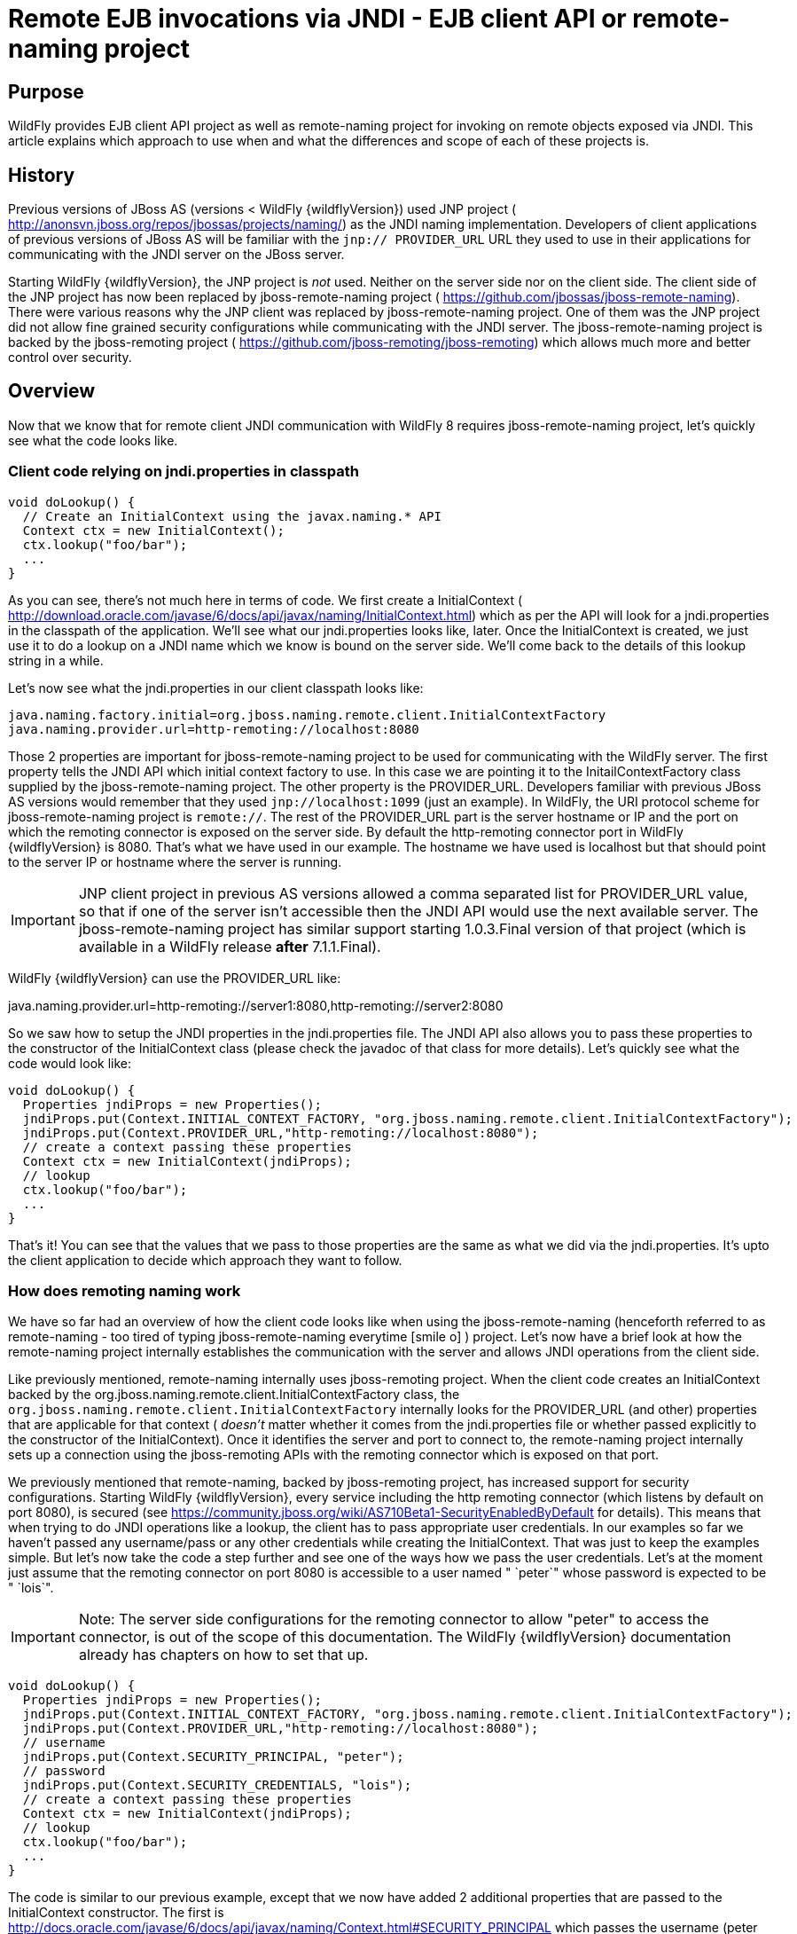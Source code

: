 = Remote EJB invocations via JNDI - EJB client API or remote-naming project

[[purpose]]
== Purpose

WildFly provides EJB client API project as well as remote-naming project
for invoking on remote objects exposed via JNDI. This article explains
which approach to use when and what the differences and scope of each of
these projects is.

[[history]]
== History

Previous versions of JBoss AS (versions < WildFly {wildflyVersion}) used JNP project (
http://anonsvn.jboss.org/repos/jbossas/projects/naming/) as the JNDI
naming implementation. Developers of client applications of previous
versions of JBoss AS will be familiar with the `jnp:// PROVIDER_URL` URL
they used to use in their applications for communicating with the JNDI
server on the JBoss server.

Starting WildFly {wildflyVersion}, the JNP project is _not_ used. Neither on the server
side nor on the client side. The client side of the JNP project has now
been replaced by jboss-remote-naming project (
https://github.com/jbossas/jboss-remote-naming). There were various
reasons why the JNP client was replaced by jboss-remote-naming project.
One of them was the JNP project did not allow fine grained security
configurations while communicating with the JNDI server. The
jboss-remote-naming project is backed by the jboss-remoting project (
https://github.com/jboss-remoting/jboss-remoting) which allows much more
and better control over security.

[[overview]]
== Overview

Now that we know that for remote client JNDI communication with WildFly
8 requires jboss-remote-naming project, let's quickly see what the code
looks like.

[[client-code-relying-on-jndi.properties-in-classpath]]
=== Client code relying on jndi.properties in classpath

[source, java]
----
void doLookup() {
  // Create an InitialContext using the javax.naming.* API
  Context ctx = new InitialContext();
  ctx.lookup("foo/bar");
  ...
}
----

As you can see, there's not much here in terms of code. We first create
a InitialContext (
http://download.oracle.com/javase/6/docs/api/javax/naming/InitialContext.html)
which as per the API will look for a jndi.properties in the classpath of
the application. We'll see what our jndi.properties looks like, later.
Once the InitialContext is created, we just use it to do a lookup on a
JNDI name which we know is bound on the server side. We'll come back to
the details of this lookup string in a while.

Let's now see what the jndi.properties in our client classpath looks
like:

[source, java]
----
java.naming.factory.initial=org.jboss.naming.remote.client.InitialContextFactory
java.naming.provider.url=http-remoting://localhost:8080
----

Those 2 properties are important for jboss-remote-naming project to be
used for communicating with the WildFly server. The first property tells
the JNDI API which initial context factory to use. In this case we are
pointing it to the InitailContextFactory class supplied by the
jboss-remote-naming project. The other property is the PROVIDER_URL.
Developers familiar with previous JBoss AS versions would remember that
they used `jnp://localhost:1099` (just an example). In WildFly, the URI
protocol scheme for jboss-remote-naming project is `remote://`. The rest
of the PROVIDER_URL part is the server hostname or IP and the port on
which the remoting connector is exposed on the server side. By default
the http-remoting connector port in WildFly {wildflyVersion} is 8080. That's what we
have used in our example. The hostname we have used is localhost but
that should point to the server IP or hostname where the server is
running.

[IMPORTANT]

JNP client project in previous AS versions allowed a comma separated
list for PROVIDER_URL value, so that if one of the server isn't
accessible then the JNDI API would use the next available server. The
jboss-remote-naming project has similar support starting 1.0.3.Final
version of that project (which is available in a WildFly release *after*
7.1.1.Final).

WildFly {wildflyVersion} can use the PROVIDER_URL like:

java.naming.provider.url=http-remoting://server1:8080,http-remoting://server2:8080

So we saw how to setup the JNDI properties in the jndi.properties file.
The JNDI API also allows you to pass these properties to the constructor
of the InitialContext class (please check the javadoc of that class for
more details). Let's quickly see what the code would look like:

[source, java]
----
void doLookup() {
  Properties jndiProps = new Properties();
  jndiProps.put(Context.INITIAL_CONTEXT_FACTORY, "org.jboss.naming.remote.client.InitialContextFactory");
  jndiProps.put(Context.PROVIDER_URL,"http-remoting://localhost:8080");
  // create a context passing these properties
  Context ctx = new InitialContext(jndiProps);
  // lookup
  ctx.lookup("foo/bar");
  ...
}
----

That's it! You can see that the values that we pass to those properties
are the same as what we did via the jndi.properties. It's upto the
client application to decide which approach they want to follow.

[[how-does-remoting-naming-work]]
=== How does remoting naming work

We have so far had an overview of how the client code looks like when
using the jboss-remote-naming (henceforth referred to as remote-naming -
too tired of typing jboss-remote-naming everytime icon:smile-o[role="yellow"]
) project. Let's now have a brief look at how the remote-naming project
internally establishes the communication with the server and allows JNDI
operations from the client side.

Like previously mentioned, remote-naming internally uses jboss-remoting
project. When the client code creates an InitialContext backed by the
org.jboss.naming.remote.client.InitialContextFactory class, the
`org.jboss.naming.remote.client.InitialContextFactory` internally looks
for the PROVIDER_URL (and other) properties that are applicable for that
context ( _doesn't_ matter whether it comes from the jndi.properties
file or whether passed explicitly to the constructor of the
InitialContext). Once it identifies the server and port to connect to,
the remote-naming project internally sets up a connection using the
jboss-remoting APIs with the remoting connector which is exposed on that
port.

We previously mentioned that remote-naming, backed by jboss-remoting
project, has increased support for security configurations. Starting
WildFly {wildflyVersion}, every service including the http remoting connector (which
listens by default on port 8080), is secured (see
https://community.jboss.org/wiki/AS710Beta1-SecurityEnabledByDefault for
details). This means that when trying to do JNDI operations like a
lookup, the client has to pass appropriate user credentials. In our
examples so far we haven't passed any username/pass or any other
credentials while creating the InitialContext. That was just to keep the
examples simple. But let's now take the code a step further and see one
of the ways how we pass the user credentials. Let's at the moment just
assume that the remoting connector on port 8080 is accessible to a user
named " `peter`" whose password is expected to be " `lois`".

[IMPORTANT]

Note: The server side configurations for the remoting connector to allow
"peter" to access the connector, is out of the scope of this
documentation. The WildFly {wildflyVersion} documentation already has chapters on how
to set that up.

[source, java]
----
void doLookup() {
  Properties jndiProps = new Properties();
  jndiProps.put(Context.INITIAL_CONTEXT_FACTORY, "org.jboss.naming.remote.client.InitialContextFactory");
  jndiProps.put(Context.PROVIDER_URL,"http-remoting://localhost:8080");
  // username
  jndiProps.put(Context.SECURITY_PRINCIPAL, "peter");
  // password
  jndiProps.put(Context.SECURITY_CREDENTIALS, "lois");
  // create a context passing these properties
  Context ctx = new InitialContext(jndiProps);
  // lookup
  ctx.lookup("foo/bar");
  ...
}
----

The code is similar to our previous example, except that we now have
added 2 additional properties that are passed to the InitialContext
constructor. The first is
http://docs.oracle.com/javase/6/docs/api/javax/naming/Context.html#SECURITY_PRINCIPAL
which passes the username (peter in this case) and the second is
http://docs.oracle.com/javase/6/docs/api/javax/naming/Context.html#SECURITY_CREDENTIALS
which passes the password (lois in this case). Of course the same
properties can be configured in the jndi.properties file (read the
javadoc of the Context class for appropriate properties to be used in
the jndi.properties). This is one way of passing the security
credentials for JNDI communication with WildFly. There are some other
ways to do this too. But we won't go into those details here for two
reasons. One, it's outside the scope of this article and two (which is
kind of the real reason) I haven't looked fully at the remote-naming
implementation details to see what other ways are allowed.

[[jndi-operations-allowed-using-remote-naming-project]]
=== JNDI operations allowed using remote-naming project

So far we have mainly concentrated on how the naming context is created
and what it internally does when an instance is created. Let's now take
this one step further and see what kind of operations are allowed for a
JNDI context backed by the remote-naming project.

The JNDI Context has various methods
http://docs.oracle.com/javase/6/docs/api/javax/naming/Context.html that
are exposed for JNDI operations. One important thing to note in case of
remote-naming project is that, the project's scope is to allow a client
to communicate with the JNDI backend exposed by the server. As such, the
remote-naming project does *not* support many of the methods that are
exposed by the javax.naming.Context class. The remote-naming project
only supports the read-only kind of methods (like the lookup() method)
and does not support any write kind of methods (like the bind() method).
The client applications are expected to use the remote-naming project
mainly for lookups of JNDI objects. Neither WildFly {wildflyVersion} nor remote-naming
project allows writing/binding to the JNDI server from a remote
application.

[[pre-requisites-of-remotely-accessible-jndi-objects]]
=== Pre-requisites of remotely accessible JNDI objects

On the server side, the JNDI can contain numerous objects that are bound
to it. However, _not_ all of those are exposed remotely. The two
conditions that are to be satisfied by the objects bound to JNDI, to be
remotely accessible are:

1) Such objects should be bound under the `java:jboss/exported/`
namespace. For example, `java:jboss/exported/foo/bar` +
2) Objects bound to the `java:jboss/exported/` namespace are expected to
be serializable. This allows the objects to be sent over the wire to the
remote clients

Both these conditions are important and are required for the objects to
be remotely accessible via JNDI.

[[jndi-lookup-strings-for-remote-clients-backed-by-the-remote-naming-project]]
=== JNDI lookup strings for remote clients backed by the remote-naming
project

In our examples, so far, we have been consistently using " `foo/bar`" as
the JNDI name to lookup from a remote client using the remote-naming
project. There's a bit more to understand about the JNDI name and how it
maps to the JNDI name that's bound on the server side.

First of all, the JNDI names used while using the remote-naming project
are *always* relative to the java:jboss/exported/ namespace. So in our
examples, we are using " `foo/bar`" JNDI name for the lookup, that
actually is (internally) " `java:jboss/exported/foo/bar`". The
remote-naming project expects it to *always* be relative to the "
`java:jboss/exported/`" namespace. Once connected with the server side,
the remote-naming project will lookup for "foo/bar" JNDI name under the
" `java:jboss/exported/`" namespace of the server.

[IMPORTANT]

Note: Since the JNDI name that you use on the client side is *always*
relative to java:jboss/exported namespace, you *shouldn't* be prefixing
the java:jboss/exported/ string to the JNDI name. For example, if you
use the following JNDI name:

ctx.lookup("java:jboss/exported/helloworld");

then remote-naming will translate it to

ctx.lookup("java:jboss/exported/java:jboss/exported/helloworld");

and as a result, will fail during lookup.

The remote-naming implementation perhaps should be smart enough to strip
off the java:jboss/exported/ namespace prefix if supplied. But let's not
go into that here.

[[how-does-remote-naming-project-implementation-transfer-the-jndi-objects-to-the-clients]]
=== How does remote-naming project implementation transfer the JNDI
objects to the clients

When a lookup is done on a JNDI string, the remote-naming implementation
internally uses the connection to the remoting connector (which it has
established based on the properties that were passed to the
InitialContext) to communicate with the server. On the server side, the
implementation then looks for the JNDI name under the
`java:jboss/exported/` namespace. Assuming that the JNDI name is
available, under that namespace, the remote-naming implementation then
passes over the object bound at that address to the client. This is
where the requirement about the JNDI object being serializable comes
into picture. remote-naming project internally uses jboss-marshalling
project to marshal the JNDI object over to the client. On the client
side the remote-naming implementation then unmarshalles the object and
returns it to the client application.

So literally, each lookup backed by the remote-naming project entails a
server side communication/interaction and then marshalling/unmarshalling
of the object graph. This is very important to remember. We'll come back
to this later, to see why this is important when it comes to using EJB
client API project for doing EJB lookups ( link:#src-557285[EJB
invocations from a remote client using JNDI]) as against using
remote-naming project for doing the same thing.

[[summary]]
== Summary

That pretty much covers whatever is important to know, in the
remote-naming project, for a typical client application. Don't close the
browser yet though, since we haven't yet come to the part of EJB
invocations from a remote client using the remote-naming project. In
fact, the motivation behind writing this article was to explain why
_not_ to use remote-naming project (in most cases) for doing EJB
invocations against WildFly server.

Those of you who don't have client applications doing remote EJB
invocations, can just skip the rest of this article if you aren't
interested in those details.

[[remote-ejb-invocations-backed-by-the-remote-naming-project]]
== Remote EJB invocations backed by the remote-naming project

In previous sections of this article we saw that whatever is exposed in
the java:jboss/exported/ namespace is accessible remotely to the client
applications under the relative JNDI name. Some of you might already
have started thinking about exposing remote views of EJBs under that
namespace.

It's important to note that WildFly server side already by default
exposes the remote views of a EJB under the `java:jboss/exported/`
namespace (although it isn't logged in the server logs). So assuming
your server side application has the following stateless bean:

[source, java]
----
package org.myapp.ejb;
 
@Stateless
@Remote(Foo.class)
public class FooBean implements Foo {
...
 public String sayBar() {
     return "Baaaaaaaar";
 }
}
----

Then the " `Foo`" remote view is exposed under the
`java:jboss/exported/` namespace under the following JNDI name scheme
(which is similar to that mandated by EJB3.1 spec for `java:global/`
namespace):
link:/pages/createpage.action?spaceKey=WFLY&title=app-name&linkCreation=true&fromPageId=557285[app-name]

`app-name/module-name/bean-name!bean-interface`

where,

`app-name` = the name of the .ear (without the .ear suffix) or the
application name configured via application.xml deployment descriptor.
If the application isn't packaged in a .ear then there will be *no*
app-name part to the JNDI string. +
`module-name` = the name of the .jar or .war (without the .jar/.war
suffix) in which the bean is deployed or the module-name configured in
web.xml/ejb-jar.xml of the deployment. The module name is mandatory part
in the JNDI string. +
`bean-name` = the name of the bean which by default is the simple name
of the bean implementation class. Of course it can be overridden either
by using the "name" attribute of the bean definining annotation
(@Stateless(name="blah") in this case) or even the ejb-jar.xml
deployment descriptor. +
`bean-interface` = the fully qualified class name of the interface being
exposed by the bean.

So in our example above, let's assume the bean is packaged in a
myejbmodule.jar which is within a myapp.ear. So the JNDI name for the
Foo remote view under the `java:jboss/exported/` namespace would be:

`java:jboss/exported/myapp/myejbmodule/FooBean!org.myapp.ejb.Foo`

That's where WildFly will *automatically* expose the remote views of the
EJBs under the `java:jboss/exported/` namespace, *in addition to* the
java:global/ java:app/ java:module/ namespaces mandated by the EJB 3.1
spec.

[IMPORTANT]

Note that only the java:jboss/exported/ namespace is available to remote
clients.

So the next logical question would be, are these remote views of EJBs
accessible and invokable using the remote-naming project on the client
application. The answer is _yes_! Let's quickly see the client code for
invoking our `FooBean`. Again, let's just use " `peter`" and " `lois`"
as username/pass for connecting to the remoting connector.

[source, java]
----
void doBeanLookup() {
  ...
  Properties jndiProps = new Properties();
  jndiProps.put(Context.INITIAL_CONTEXT_FACTORY, "org.jboss.naming.remote.client.InitialContextFactory");
  jndiProps.put(Context.PROVIDER_URL,"http-remoting://localhost:8080");
  // username
  jndiProps.put(Context.SECURITY_PRINCIPAL, "peter");
  // password
  jndiProps.put(Context.SECURITY_CREDENTIALS, "lois");
  // This is an important property to set if you want to do EJB invocations via the remote-naming project
  jndiProps.put("jboss.naming.client.ejb.context", true);
  // create a context passing these properties
  Context ctx = new InitialContext(jndiProps);
  // lookup the bean     Foo
  beanRemoteInterface = (Foo) ctx.lookup("myapp/myejbmodule/FooBean!org.myapp.ejb.Foo");
  String bar = beanRemoteInterface.sayBar();
  System.out.println("Remote Foo bean returned " + bar);
  ctx.close();
  // after this point the beanRemoteInterface is not longer valid!
}
----

As you can see, most of the code is similar to what we have been seeing
so far for setting up a JNDI context backed by the remote-naming
project. The only parts that change are:

\1) An additional " `jboss.naming.client.ejb.context`" property that is
added to the properties passed to the InitialContext constructor. +
2) The JNDI name used for the lookup +
3) And subsequently the invocation on the bean interface returned by the
lookup.

Let's see what the " `jboss.naming.client.ejb.context`" does. In
WildFly, remote access/invocations on EJBs is facilitated by the JBoss
specific EJB client API, which is a project on its own
https://github.com/jbossas/jboss-ejb-client. So no matter, what
mechanism you use (remote-naming or core EJB client API), the
invocations are ultimately routed through the EJB client API project. In
this case too, the remote-naming internally uses EJB client API to
handle EJB invocations. From a EJB client API project perspective, for
successful communication with the server, the project expects a
`EJBClientContext` backed by (atleast one) `EJBReceiver`(s). The
`EJBReceiver` is responsible for handling the EJB invocations. One type
of a `EJBReceiver` is a `RemotingConnectionEJBReceiver` which internally
uses jboss-remoting project to communicate with the remote server to
handle the EJB invocations. Such a `EJBReceiver` expects a connection
backed by the jboss-remoting project. Of course to be able to connect to
the server, such a `EJBReceiver` would have to know the server address,
port, security credentials and other similar parameters. If you were
using the core EJB client API, then you would have configured all these
properties via the jboss-ejb-client.properties or via programatic API
usage as explained here link:#src-557285[EJB invocations from a remote
client using JNDI]. But in the example above, we are using remote-naming
project and are _not_ directly interacting with the EJB client API
project.

If you look closely at what's being passed, via the JNDI properties, to
the remote-naming project and if you remember the details that we
explained in a previous section about how the remote-naming project
establishes a connection to the remote server, you'll realize that these
properties are indeed the same as what the
`RemotingConnectionEJBReceiver` would expect to be able to establish the
connection to the server. Now this is where the "
`jboss.naming.client.ejb.context`" property comes into picture. When
this is set to true and passed to the InitialContext creation (either
via jndi.properties or via the constructor of that class), the
remote-naming project internally will do whatever is necessary to setup
a `EJBClientContext`, containing a `RemotingConnectionEJBReceiver` which
is created using the *same* remoting connection that is created by and
being used by remote-naming project for its own JNDI communication
usage. So effectively, the InitialContext creation via the remote-naming
project has now internally triggered the creation of a
`EJBClientContext` containing a `EJBReceiver` capable of handling the
EJB invocations (remember, no remote EJB invocations are possible
without the presence of a `EJBClientContext` containing a `EJBReceiver`
which can handle the EJB).

So we now know the importance of the "
`jboss.naming.client.ejb.context`" property and its usage. Let's move on
the next part in that code, the JNDI name. Notice that we have used the
JNDI name relative to the `java:jboss/exported/` namespace while doing
the lookup. And since we know that the Foo view is exposed on that JNDI
name, we cast the returned object back to the Foo interface. Remember
that we earlier explained how each lookup via remote-naming triggers a
server side communication and a marshalling/unmarshalling process. This
applies for EJB views too. In fact, the remote-naming project has no
clue (since that's not in the scope of that project to know) whether
it's an EJB or some random object.

Once the unmarshalled object is returned (which actually is a proxy to
the bean), the rest is straightforward, we just invoke on that returned
object. Now since the remote-naming implementation has done the
necessary setup for the EJBClientContext (due to the presence of "
`jboss.naming.client.ejb.context`" property), the invocation on that
proxy will internally use the `EJBClientContext` (the proxy is smart
enough to do that) to interact with the server and return back the
result. We won't go into the details of how the EJB client API handles
the communication/invocation.

_Long story short, using the remote-naming project for doing remote EJB
invocations against WildFly is possible!_

[[why-use-the-ejb-client-api-approach-then]]
== Why use the EJB client API approach then?

I can guess that some of you might already question why/when would one
use the EJB client API style lookups as explained in the
link:#src-557285[EJB invocations from a remote client using JNDI]
article instead of just using (what appears to be a simpler)
remote-naming style lookups.

Before we answer that, let's understand a bit about the EJB client
project. The EJB client project was implemented keeping in mind various
optimizations and features that would be possible for handling remote
invocations. One such optimization was to avoid doing unnecessary server
side communication(s) which would typically involve network calls,
marshalling/unmarshalling etc... The easiest place where this
optimization can be applied, is to the EJB lookup. Consider the
following code (let's ignore how the context is created):

[source, java]
----
ctx.lookup("foo/bar");
----

Now `foo/bar` JNDI name could potentially point to *any* type of object
on the server side. The jndi name itself won't have the type/semantic
information of the object bound to that name on the server side. If the
context was setup using the remote-naming project (like we have seen
earlier in our examples), then the only way for remote-naming to return
an object for that lookup operation is to communicate with the server
and marshal/unmarshal the object bound on the server side. And that's
exactly what it does (remember, we explained this earlier).

The EJB client API project on the other hand optimizes this lookup. In
order to do so, it expects the client application to let it know that a
EJB is being looked up. It does this, by expecting the client
application to use the JNDI name of the format " `ejb:`" namespace and
also expecting the client application to setup the JNDI context by
passing the " `org.jboss.ejb.client.naming`" value for the
`Context.URL_PKG_PREFIXES` property.

Example:

[source, java]
----
final Properties jndiProperties = new Properties();
jndiProperties.put(Context.URL_PKG_PREFIXES, "org.jboss.ejb.client.naming");
// create the context
final Context context = new InitialContext(jndiProperties);
 
// lookup
Foo beanProxy = context.lookup("ejb:myapp/myejbmodule//FooBean!org.myapp.ejb.Foo");
String bar = beanProxy.sayBar();
----

More details about such code can be found here link:#src-557285[EJB
invocations from a remote client using JNDI]

When a client application looks up anything under the " `ejb:`"
namespace, it is a clear indication (for the EJB client API project) to
know that the client is looking up an EJB. That's where it steps in to
do the necessary optimizations that might be applicable. So unlike, in
the case of remote-naming project (which has no clue about the semantics
of the object being looked up), the EJB client API project does *not*
trigger a server side communication or a marshal/unmarshal process when
you do lookup for a remote view of a stateless bean (it's important to
note that we have specifically mentioned stateless bean here, we'll come
to that later). Instead, the EJB client API just returns a
java.lang.reflect.Proxy instance of the remote view type that's being
looked up. This not just saves a network call, marshalling/unmarshalling
step but it also means that you can create an EJB proxy even when the
server isn't up yet. Later on, when the invocation on the proxy happens,
the EJB client API _does_ communicate with the server to carry out the
invocation.

[[is-the-lookup-optimization-applicable-for-all-bean-types]]
=== Is the lookup optimization applicable for all bean types?

In the previous section we (intentionally) mentioned that the lookup
optimization by the EJB client API project happens for stateless beans.
This kind of optimization is *not* possible for stateful beans because
in case of stateful beans, a lookup is expected to create a session for
that stateful bean and for session creation we do have to communicate
with the server since the server is responsible for creating that
session.

That's exactly why the EJB client API project expects the JNDI name
lookup string for stateful beans to include the " `?stateful`" string at
the end of the JNDI name:

[source, java]
----
context.lookup("ejb:myapp/myejbmodule//StatefulBean!org.myapp.ejb.Counter?stateful");
----

Notice the use of `"?stateful`" in that JNDI name. See
link:#src-557285[EJB invocations from a remote client using JNDI] for
more details about such lookup.

The presence of " `?stateful`" in the JNDI name lookup string is a
directive to the EJB client API to let it know that a stateful bean is
being looked up and it's necessary to communicate with the server and
create a session during that lookup.

So as you can see, we have managed to optimize certain operations by
using the EJB client API for EJB lookup/invocation as against using the
remote-naming project. There are other EJB client API implementation
details (and probably more might be added) which are superior when it is
used for remote EJB invocations in client applications as against
remote-naming project which doesn't have the intelligence to carry out
such optimizations for EJB invocations. _That's why the remote-naming
project_ *_for remote EJB invocations_* _is considered "_ `deprecated`
_"_. Note that if you want to use remote-naming for looking up and
invoking on non-EJB remote objects then you are free to do so. In fact,
that's why that project has been provided. You can even use the
remote-naming project for EJB invocations (like we just saw), if you are
fine with _not_ wanting the optimizations that the EJB client API can do
for you or if you have other restrictions that force you to use that
project.

[[restrictions-for-ejbs]]
=== Restrictions for EJB's

If the remote-naming is used there are some restrictions as there is no
full support of the ejb-client features.

* No loadbalancing, if the URL conatains multiple "remote://" servers
there is no loadbalancing, the first available server will be used and
only in case it is not longer available there will be a failover to the
next available one.
* No cluster support. As a cluster needs to be defined in the
jboss-ejb-client.properties this feature can not be used and there is no
cluster node added
* No client side interceptor. The EJBContext.getCurrent() can not be
used and it is not possible to add a client interceptor
* No UserTransaction support
* All proxies become invalid if .close() for the related Initalcontext
is invoked, or the InitialContext is not longer referenced and gets
garbage-collected. In this case the underlying EJBContext is destroyed
and the conections are closed.
* It is not possible to use remote-naming if the client is an
application deployed on another JBoss instance
